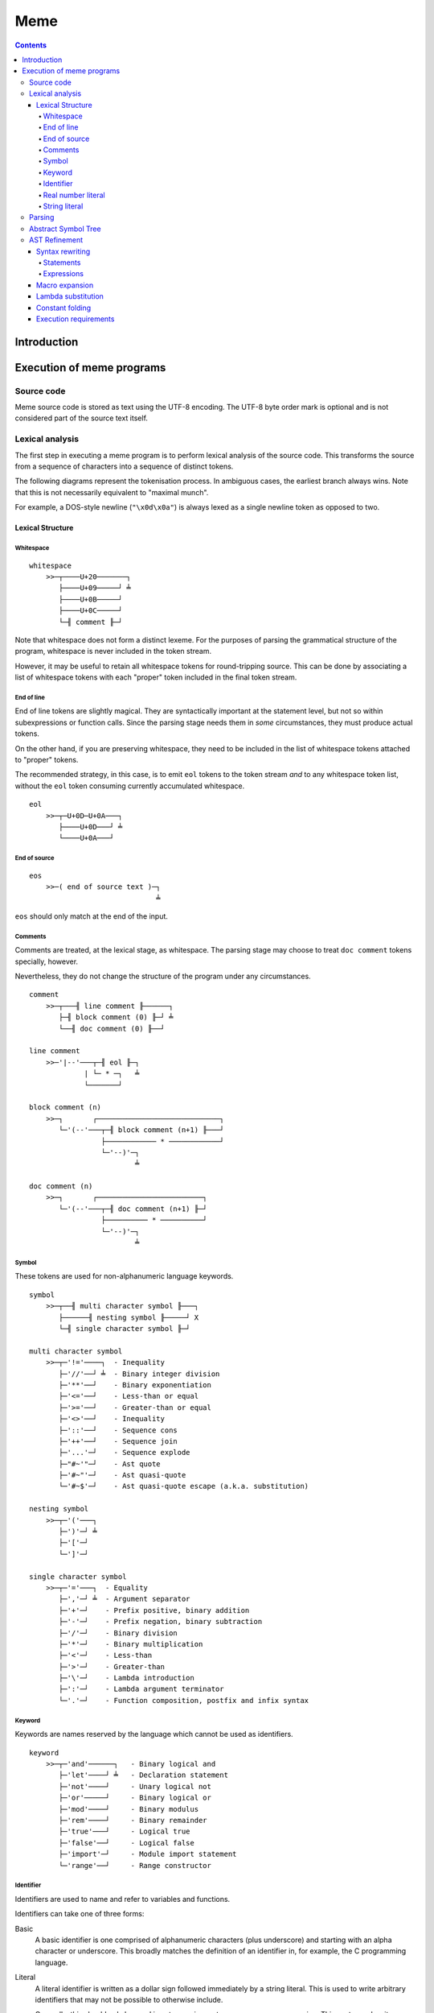 
====
Meme
====

.. contents::

Introduction
++++++++++++

..
    Notes on conformance
    ====================
    
    The key words "MUST", "MUST NOT", "REQUIRED", "SHALL", "SHALL
    NOT", "SHOULD", "SHOULD NOT", "RECOMMENDED",  "MAY", and
    "OPTIONAL" in this document are to be interpreted as described in
    RFC 2119.

Execution of meme programs
++++++++++++++++++++++++++

Source code
===========

Meme source code is stored as text using the UTF-8 encoding.  The UTF-8 byte
order mark is optional and is not considered part of the source text itself.

Lexical analysis
================

The first step in executing a meme program is to perform lexical analysis of
the source code.  This transforms the source from a sequence of characters
into a sequence of distinct tokens.

The following diagrams represent the tokenisation process.  In ambiguous
cases, the earliest branch always wins.  Note that this is not necessarily
equivalent to "maximal munch".

For example, a DOS-style newline (``"\x0d\x0a"``) is always lexed as a single
newline token as opposed to two.

Lexical Structure
-----------------

Whitespace
``````````

::

    whitespace
        >>─┬────U+20───────┐
           ├────U+09─────┘ ╧
           ├────U+0B─────┘
           ├────U+0C─────┘
           └─╢ comment ╟─┘

Note that whitespace does not form a distinct lexeme.  For the purposes of
parsing the grammatical structure of the program, whitespace is never included
in the token stream.

However, it may be useful to retain all whitespace tokens for round-tripping
source.  This can be done by associating a list of whitespace tokens with each
"proper" token included in the final token stream.

End of line
```````````

End of line tokens are slightly magical.  They are syntactically important at
the statement level, but not so within subexpressions or function calls.
Since the parsing stage needs them in *some* circumstances, they must produce
actual tokens.

On the other hand, if you are preserving whitespace, they need to be included
in the list of whitespace tokens attached to "proper" tokens.

The recommended strategy, in this case, is to emit ``eol`` tokens to the token
stream *and* to any whitespace token list, without the ``eol`` token consuming
currently accumulated whitespace.

::

    eol
        >>─┬─U+0D─U+0A───┐
           ├────U+0D───┘ ╧
           └────U+0A───┘

End of source
`````````````

::

    eos
        >>─( end of source text )─┐
                                  ╧

``eos`` should only match at the end of the input.

Comments
````````

Comments are treated, at the lexical stage, as whitespace.  The parsing stage
may choose to treat ``doc comment`` tokens specially, however.

Nevertheless, they do not change the structure of the program under any
circumstances.

::

    comment
        >>─┬───╢ line comment ╟──────┐
           ├─╢ block comment (0) ╟─┘ ╧
           └──╢ doc comment (0) ╟──┘ 

    line comment
        >>─'|--'───┬─╢ eol ╟─┐
                 | └─ * ─┐   ╧
                 └───────┘

    block comment (n)
        >>─┐       ┌─────────────────────────────┐
           └─'(--'───┬─╢ block comment (n+1) ╟───┘
                     ├──────────── * ────────────┘
                     └─'--)'─┐
                             ╧

    doc comment (n)
        >>─┐       ┌─────────────────────────┐
           └─'(--'───┬─╢ doc comment (n+1) ╟─┘
                     ├────────── * ──────────┘
                     └─'--)'─┐
                             ╧

Symbol
``````

These tokens are used for non-alphanumeric language keywords.

::

    symbol
        >>─┬──╢ multi character symbol ╟───┐
           ├──────╢ nesting symbol ╟─────┘ X
           └─╢ single character symbol ╟─┘

    multi character symbol
        >>─┬─'!='────┐  - Inequality
           ├─'//'──┘ ╧  - Binary integer division
           ├─'**'──┘    - Binary exponentiation
           ├─'<='──┘    - Less-than or equal
           ├─'>='──┘    - Greater-than or equal
           ├─'<>'──┘    - Inequality
           ├─'::'──┘    - Sequence cons
           ├─'++'──┘    - Sequence join
           ├─'...'─┘    - Sequence explode
           ├─"#~'"─┘    - Ast quote
           ├─'#~"'─┘    - Ast quasi-quote
           └─'#~$'─┘    - Ast quasi-quote escape (a.k.a. substitution)

    nesting symbol
        >>─┬─'('───┐
           ├─')'─┘ ╧
           ├─'['─┘
           └─']'─┘

    single character symbol
        >>─┬─'='───┐  - Equality
           ├─','─┘ ╧  - Argument separator
           ├─'+'─┘    - Prefix positive, binary addition
           ├─'-'─┘    - Prefix negation, binary subtraction
           ├─'/'─┘    - Binary division
           ├─'*'─┘    - Binary multiplication
           ├─'<'─┘    - Less-than
           ├─'>'─┘    - Greater-than
           ├─'\'─┘    - Lambda introduction
           ├─':'─┘    - Lambda argument terminator
           └─'.'─┘    - Function composition, postfix and infix syntax

Keyword
```````

Keywords are names reserved by the language which cannot be used as
identifiers.

::

    keyword
        >>─┬─'and'──────┐   - Binary logical and
           ├─'let'────┘ ╧   - Declaration statement
           ├─'not'────┘     - Unary logical not
           ├─'or'─────┘     - Binary logical or
           ├─'mod'────┘     - Binary modulus
           ├─'rem'────┘     - Binary remainder
           ├─'true'───┘     - Logical true
           ├─'false'──┘     - Logical false
           ├─'import'─┘     - Module import statement
           └─'range'──┘     - Range constructor

Identifier
``````````

Identifiers are used to name and refer to variables and functions.

Identifiers can take one of three forms:

Basic
    A basic identifier is one comprised of alphanumeric characters (plus
    underscore) and starting with an alpha character or underscore.  This
    broadly matches the definition of an identifier in, for example, the C
    programming language.

Literal
    A literal identifier is written as a dollar sign followed immediately by a
    string literal.  This is used to write arbitrary identifiers that may not
    be possible to otherwise include.

    Generally, this should only be used in extreme circumstances or macro
    programming.  This syntax makes it possible to create identifiers that the
    implementation might be using internally.

External
    An external identifier is introduced by a dollar sign.  The identifier
    can contain any combination of valid basic identifier characters,
    single character symbols and parenthesis (provided the parentheses are
    balanced).

::

    identifier
        >>─┬─╢ ident start ╟───╢ ident ╟─┬───┐
           │                 └───────────┘ │ ╧
           ├─'$'─╢ string ╟────────────────┘
           └─'$'─╢ external ident ╟────────┘

    ident start
        >>─┬─╢ letter ╟───┐
           └─────'_'────┘ ╧

    ident
        >>─┬─╢ ident start ╟───┐
           ├────╢ digit ╟────┘ ╧
           ├───────`'`───────┘
           ├───────'$'───────┘
           ├───────'|'───────┘
           ├───────'?'───────┘
           ├───────'!'───────┘
           └───────'~'───────┘

Externals might need rethinking...

::

    external ident
        >>─┐     ┌─────────────────────────────────┐
           └─'('───┬─'('─╢ external ident ╟─')'────┴─')'─┐
                   ├─────────╢ ident ╟───────────┘       ╧
                   └─╢ single character symbol ╟─┘

    letter
        >>─( Unicode character classes L* )─┐
                                            ╧

    digit
        >>─( Unicode character classes Nd )─┐
                                            ╧

Real number literal
```````````````````

::

    number
        >>─┬─'+'───╢ number value ╟─┐
           ├─'-'─┘                  ╧
           └─────┘

    number value
        >>─┬─╢ digit seq ╟─┬─'.'─┬─╢ digit seq ╟─┐
           │               │     └───────────────│
           │               └─────────────────────│
           └─'.'─╢ digit seq ╟─────────────────────┬─╢ exponent ╟─┐
                                                   └────────────────┐
                                                                    ╧

    digit seq
        >>─╢ digit ╟─┬───┬─╢ digit ╟───┬───┐
                     │ │ └────'_'────┘ │ │ ╧
                     │ └───────────────┘ │
                     └───────────────────┘

    exponent
        >>─┬─'e'───┬─'+'─────╢ digit ╟─┬─┐
           └─'E'─┘ ├─'-'─┘ └───────────┘ ╧
                   └─────┘

String literal
``````````````

::

    string
        >>─'"'───+─'\'─╢ escape ╟─┬─'"'─┐
               │ └────── * ───────┐     ╧
               └──────────────────┘

    escape
        >>─┬─'U'─╢ hex digit * 8 ╟───┐
           ├─'u'─╢ hex digit * 4 ╟─┘ ╧
           ├─'x'─╢ hex digit * 2 ╟─┘
           ├──────────'a'──────────┘
           ├──────────'b'──────────┘
           ├──────────'f'──────────┘
           ├──────────'n'──────────┘
           ├──────────'r'──────────┘
           ├──────────'t'──────────┘
           ├──────────'v'──────────┘
           ├──────────'''──────────┘
           ├──────────'"'──────────┘
           ├──────────'?'──────────┘
           └──────────'\'──────────┘

    hex digit
        >>─┬─╢ digit ╟───┐
           ├──'a..f'───┘ ╧
           └──'A..F'───┘

Parsing
=======

Parsing is the process by which the sequence of tokens is transformed into an
abstract symbol tree (AST).

It must be noted that all syntax forms fall into one of two categories: basic
syntax and derived syntax.  Derived syntax forms are alternate representations
of some basic syntax form.  When encountered, they are rewritten into the
equivalent basic form before being added to the AST.

For example, the syntax ``a + b`` is a derived form equivalent to
``#i"+"(a,b)``; that is, calling the function ``+`` with arguments ``a`` and
``b``.

Also note that the grammar is context-dependent: the interpretation of
end of line tokens changes depending on whether or not the given production is
*inside* any form of nesting.  This is denoted by the following syntax::

    <treat eol as whitespace( X )>

Where ``X`` are the productions for which the ``eol`` token should be treated
as a ``whitespace`` token.

The following EBNF productions describe the grammatical structure of the language.

::

    <script> = { <statement> };

    <statement> = <empty statement>
                | <import statement>
                | <let statement>
                | <expression statement>
                ;

    <term> = <eol> | <eos>;

    <empty statement> = <term>;

    <import statement> =
        "import", [ <identifier>, "=" ], <string>,
            [ ":", ( <import identifier>, { ",", <import identifier> }
                   | "*"
                   ) ],
            <term>;

    <import identifier> = <identifier>;

    <let statement> = (
          "let", <identifier>, "=", <expression>
        | "let", [ "macro" ],
            "(", [ <function argument names> ], ")", "=", <expression>
        ),
        <term>;

    <function argument names> = <argument name>, { ",", <argument name> };

Note: eventually, pattern matching should be added here::

    <argument name> = <identifier>, [ "..." ];

    <expression statement> = <expression>, <term>;

    <expression> = <expression atom>,
                   { <binary op>, <expression atom> },
                   [ <postfix op> ];

    <expression atom> = [ <prefix op> ],
                            ( <number expression>
                            | <string expression>
                            | <logical expression>
                            | <list expression>
                            | <lambda expression>
                            | <prefix expression>
                            | <function expression>
                            | <variable expression>
                            | <range expression>
                            | <sub expression>
                            );

    <binary op> = "=" | "!=" | "<>"
                | "<" | "<=" | ">" | ">="
                | "+" | "-" | "*" | "/" | "//"
                | "mod" | "rem"
                | "**"
                | "and" | "or"
                | "." | "::" | "++"
                | "(", ".", <function prefix>, ".", ")"
                ;

    <prefix op> = "+" | "-" | "not" | "...";

    <postfix op> = "(", ".", <function prefix>, ")";

Note: unit suffixes will go here when added::

    <number expression> = <number>;

    <string expression> = <string>;

    <logical expression> = "true" | "false";

    <list expression> = "[", [ <expression>, { ",", <expression> } ], "]";

    <lambda expression> = "\", [ "macro" ], [ <function argument names> ],
        ".", <expression>;

    <function expression> = [ "macro" ], <function prefix>,
                            "(", [ <expression>, { ",", <expression> }], ")";

    <function prefix> = <identifier>
                      | <function like keyword>
                      | <sub expression>
                      | <function expression>
                      ;

    <function like keyword> = "#~'"
                            | `#~"`
                            | "#~$"
                            | "let"
                            | "import"
                            ;

    <variable expression> = <identifier>;

    <range expression> = "range",
        ( "[" | "(" ), <expression>, ",",
        <expression>, ( "]" | ")" );

    <sub expression> = "(", <treat eol as whitespace( expression )>, ")";

Abstract Symbol Tree
====================

The following describes the structure of the AST nodes themselves.

::

    Node

    Program : Node
        statements : Statement*

    Statement : Node

    ImportStmt : Statement
        modulePath : String
        identifier : String
        importList : [String]

    LetExprStmt : Statement
        identifier : String
        expr : Expression

    LetFuncStmt : Statement
        identifier : String
        isMacro : Logical
        arguments : [Argument]
        expr : Expression

    Argument
        identifier : String
        isVararg : Logical

    ExpressionStmt : Statement
        expr : Expression

    Expression : Node

    ImportExpr : Expression
        modulePath : String
        importList : [String]
        expr : Expression

    RewrittenExpr : Expression
        original : Node
        rewrite : Expression

    BinaryExpr : Expression
        op : String
        lhs : Expression
        rhs : Expression

    UnaryExpr : Expression
        op : String
        subExpr : Expression
        position : Prefix | Postfix

    NumberExpr : Expression
        value : Real

    StringExpr : Expression
        value : String

    LogicalExpr : Expression
        value : Logical

    SequenceExpr : Expression
        elementExprs : [Expression]

    LambdaExpr : Expression
        isMacro : Logical
        args : [Argument]
        expr : Expression

    ExplodeExpr : Expression
        seqExpr : Expression

    CallExpr : Expression
        isMacro : Logical
        funcExpr : Expression
        argExprs : [Expression]

    LookupExpr : Expression
        identifier : String

    RangeExpr : Expression
        includeLower : Logical
        includeUpper : Logical
        lowerExpr : Expression
        upperExpr : Expression

    KeywordExpr : Expression
        keyword : String

    AstQuoteExpr : Expression
        expr : Expression

    AstQuasiQuoteExpr : Expression
        expr : Expression

    AstQqSubExpr : Expression
        expr : Expression

AST Refinement
==============

Once the AST has been produced, it must be refined.  To do this, the AST nodes
are walked top-down, with the following transformations taking place.

Syntax rewriting
----------------

Some syntax forms only exist as an intermediary step in the AST and are
rewritten into expressions.

The rules are given below.

Statements
``````````

Note that ``tail`` stands for the remainder of the statements following the one
being rewritten.

::

    import "path"
        --> import(module("path"), nil, tail)

    import "path" : ident...
        --> import(module("path"), [ident...], tail)

    import ident = "path"
        --> let([ident, module("path")], tail)

    let ident = expr
        --> let([ident, expr], tail)

    let ident(arg...) = expr
        --> let([ident, \ args... . expr], tail)

    expr
        --> do(expr, tail)

Note that the final expression statement, assuming it is not empty, is not
rewritten.  This is why the "result" of a given program is the value of the
final expression statement.

Expressions
```````````

::

    range {[|(} lower upper {]|)}
        --> range({true|false}, {true|false}, lower, upper)

Macro expansion
---------------

Some functions in meme are actually macros.  A macro's arguments are passed as
an AST as opposed to a computed value.

To facilitate this, each function call is checked to determine whether the
function is a macro or not.  This obviously requires that the function be
determinable at compile-time.

When a macro is found, it is invoked with its arguments passed to it as ASTs.
The result of the macro is expected to be an AST, which is then inserted into
the containing AST.  The AST walk is resumed at the root of the inserted AST.

Lambda substitution
-------------------

Numerous syntax forms in meme are defined in terms of anonymous functions.  As
an example, consider the following macro which evaluates an expression once
and substitutes it into another expression::

    let macro fix(name, value, expr) = #~"(
        (\#~$(name): #~$(expr))(#~$(value))
    )

Given the following code::

    fix(x, 42, 2*x)

The expansion is::

    (\x: 2*x)(42)

Whilst this will execute with the expected semantics, it is inefficient.  It
could be further rewritten into the more efficient (both time and space)
form::

    2*42

A more complex example is the ``cond`` macro.  The expansion of::

    cond(x,
        [0, "foo"],
        [1, "bar"],
        [else, "?"])

Is::

    (\a: if(a = 0, "foo",
        (\b: if(b = 1, "bar",
            (\c: if(true, "?", nil))(b)))(a)))(x)

Here, the ``cond`` macro has created several anonymous functions in order to
safely preserve semantics.  However, it can be rewritten, in several steps,
as::

    if(x = 0, "foo",
        (\b: if(b = 1, "bar",
            (\c: if(true, "?", nil))(b)))(x))

    if(x = 0, "foo", if(x = 1, "bar",
        (\c: if(true, "?", nil))(x)))

    if(x = 0, "foo", if(x = 1, "bar", if(true, "?", nil)))

In order to apply lambda substitution, all arguments to the lambda must be
either a literal value or a variable lookup.

Constant folding
----------------

Constant folding is the process by which expressions may be replaced with
their literal value.  A simple example would be::

    let twoPi = 2pi

Here, there is no benefit to calculating the value of ``twoPi`` at runtime;
the compiler can safely replace the above code with the equivalent::

    let twoPi = 6.283185307179586476925286766559

An expression is folded if any of the following statements are true; note that
expressions are folded bottom-up, meaning that when these rules are applied,
all sub-expressions which can be folded have already been folded.

- The expression is a lookup to a known variable, the value of which is a
  literal value.

- The expression is a binary operation between literal values.

- The expression is a call to a known function with literal arguments.  The
  function *MUST NOT* have side-effects.

Note that this folding includes special forms such as the ``if`` construct.

Execution requirements
----------------------

Tail call elimination.


